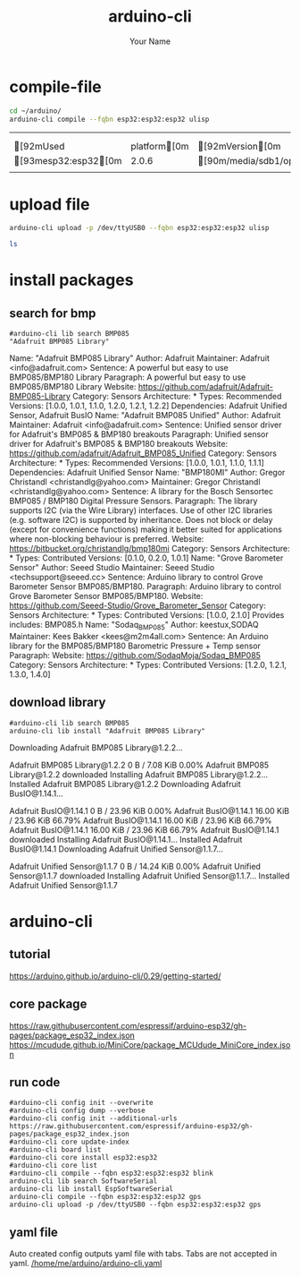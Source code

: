 #+TITLE:arduino-cli 
#+AUTHOR: Your Name
#+email: your-email@server.com
#+INFOJS_OPT: 


* compile-file

#+name: compile_file
#+begin_src sh  :async
cd ~/arduino/
arduino-cli compile --fqbn esp32:esp32:esp32 ulisp
#+end_src

#+RESULTS: compile_file
|                        |               |                                                                                   |                 |
|                        |               |                                                                                   |                 |
| [92mUsed             | platform[0m | [92mVersion[0m                                                                | [90mPath[0m |
| [93mesp32:esp32[0m |         2.0.6 | [90m/media/sdb1/opt/arduino/.arduino15/packages/esp32/hardware/esp32/2.0.6[0m |                 |
|                        |               |                                                                                   |                 |

* upload file
#+name: upload_file
#+begin_src sh :session shell :async :results raw
arduino-cli upload -p /dev/ttyUSB0 --fqbn esp32:esp32:esp32 ulisp
#+end_src

#+name: test_session
#+begin_src sh  :session shell :async :results raw
ls
#+end_src


* install packages

** search for bmp
#+name: bmp_search
#+begin_src shell :results raw
#arduino-cli lib search BMP085
"Adafruit BMP085 Library"
#+end_src

#+RESULTS: bmp_search
Name: "Adafruit BMP085 Library"
  Author: Adafruit
  Maintainer: Adafruit <info@adafruit.com>
  Sentence: A powerful but easy to use BMP085/BMP180 Library
  Paragraph: A powerful but easy to use BMP085/BMP180 Library
  Website: https://github.com/adafruit/Adafruit-BMP085-Library
  Category: Sensors
  Architecture: *
  Types: Recommended
  Versions: [1.0.0, 1.0.1, 1.1.0, 1.2.0, 1.2.1, 1.2.2]
  Dependencies: Adafruit Unified Sensor, Adafruit BusIO
Name: "Adafruit BMP085 Unified"
  Author: Adafruit
  Maintainer: Adafruit <info@adafruit.com>
  Sentence: Unified sensor driver for Adafruit's BMP085 & BMP180 breakouts
  Paragraph: Unified sensor driver for Adafruit's BMP085 & BMP180 breakouts
  Website: https://github.com/adafruit/Adafruit_BMP085_Unified
  Category: Sensors
  Architecture: *
  Types: Recommended
  Versions: [1.0.0, 1.0.1, 1.1.0, 1.1.1]
  Dependencies: Adafruit Unified Sensor
Name: "BMP180MI"
  Author: Gregor Christandl <christandlg@yahoo.com>
  Maintainer: Gregor Christandl <christandlg@yahoo.com>
  Sentence: A library for the Bosch Sensortec BMP085 / BMP180 Digital Pressure Sensors.
  Paragraph: The library supports I2C (via the Wire Library) interfaces. Use of other I2C libraries (e.g. software I2C) is supported by inheritance. Does not block or delay (except for convenience functions) making it better suited for applications where non-blocking behaviour is preferred.
  Website: https://bitbucket.org/christandlg/bmp180mi
  Category: Sensors
  Architecture: *
  Types: Contributed
  Versions: [0.1.0, 0.2.0, 1.0.1]
Name: "Grove Barometer Sensor"
  Author: Seeed Studio
  Maintainer: Seeed Studio <techsupport@seeed.cc>
  Sentence: Arduino library to control Grove Barometer Sensor BMP085/BMP180.
  Paragraph: Arduino library to control Grove Barometer Sensor BMP085/BMP180.
  Website: https://github.com/Seeed-Studio/Grove_Barometer_Sensor
  Category: Sensors
  Architecture: *
  Types: Contributed
  Versions: [1.0.0, 2.1.0]
  Provides includes: BMP085.h
Name: "Sodaq_BMP085"
  Author: keestux,SODAQ
  Maintainer: Kees Bakker <kees@m2m4all.com>
  Sentence: An Arduino library for the BMP085/BMP180 Barometric Pressure + Temp sensor
  Paragraph: 
  Website: https://github.com/SodaqMoja/Sodaq_BMP085
  Category: Sensors
  Architecture: *
  Types: Contributed
  Versions: [1.2.0, 1.2.1, 1.3.0, 1.4.0]



** download library
#+name: bmp_download
#+begin_src shell :results raw
#arduino-cli lib search BMP085
arduino-cli lib install "Adafruit BMP085 Library"
#+end_src

#+RESULTS: bmp_download
Downloading Adafruit BMP085 Library@1.2.2...
Adafruit BMP085 Library@1.2.2 0 B / 7.08 KiB    0.00%Adafruit BMP085 Library@1.2.2 downloaded
Installing Adafruit BMP085 Library@1.2.2...
Installed Adafruit BMP085 Library@1.2.2
Downloading Adafruit BusIO@1.14.1...
Adafruit BusIO@1.14.1 0 B / 23.96 KiB    0.00%Adafruit BusIO@1.14.1 16.00 KiB / 23.96 KiB   66.79%Adafruit BusIO@1.14.1 16.00 KiB / 23.96 KiB   66.79%Adafruit BusIO@1.14.1 16.00 KiB / 23.96 KiB   66.79%Adafruit BusIO@1.14.1 downloaded
Installing Adafruit BusIO@1.14.1...
Installed Adafruit BusIO@1.14.1
Downloading Adafruit Unified Sensor@1.1.7...
Adafruit Unified Sensor@1.1.7 0 B / 14.24 KiB    0.00%Adafruit Unified Sensor@1.1.7 downloaded
Installing Adafruit Unified Sensor@1.1.7...
Installed Adafruit Unified Sensor@1.1.7


  
* arduino-cli

** tutorial
https://arduino.github.io/arduino-cli/0.29/getting-started/

** core package
https://raw.githubusercontent.com/espressif/arduino-esp32/gh-pages/package_esp32_index.json
https://mcudude.github.io/MiniCore/package_MCUdude_MiniCore_index.json

** run code

#+name: init-config
#+begin_src shell :results raw
#arduino-cli config init --overwrite
#arduino-cli config dump --verbose
#arduino-cli config init --additional-urls https://raw.githubusercontent.com/espressif/arduino-esp32/gh-pages/package_esp32_index.json 
#arduino-cli core update-index
#arduino-cli board list
#arduino-cli core install esp32:esp32
#arduino-cli core list
#arduino-cli compile --fqbn esp32:esp32:esp32 blink
arduino-cli lib search SoftwareSerial
arduino-cli lib install EspSoftwareSerial
arduino-cli compile --fqbn esp32:esp32:esp32 gps
arduino-cli upload -p /dev/ttyUSB0 --fqbn esp32:esp32:esp32 gps
#+end_src



** yaml file
Auto created config outputs yaml file with tabs. Tabs are not accepted in yaml.
[[/home/me/arduino/arduino-cli.yaml]]




